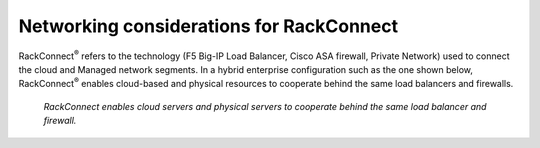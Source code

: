 .. _network_rackconnect:

~~~~~~~~~~~~~~~~~~~~~~~~~~~~~~~~~~~~~~~~~
Networking considerations for RackConnect
~~~~~~~~~~~~~~~~~~~~~~~~~~~~~~~~~~~~~~~~~
RackConnect\ :sup:`®` refers to the technology (F5 Big-IP Load Balancer,
Cisco ASA firewall, Private Network) used to connect the cloud and
Managed network segments. In a hybrid enterprise configuration such as
the one shown below, RackConnect\ :sup:`®` enables cloud-based and
physical resources to cooperate behind the same load balancers and
firewalls.

.. figure:: /_images/RackConnectEnterpriseConfig.jpg
   :alt: RackConnect enables cloud servers and physical servers to
         cooperate behind the same load balancer and firewall.
         
   *RackConnect enables cloud servers and physical servers to
   cooperate behind the same load balancer and firewall.*
